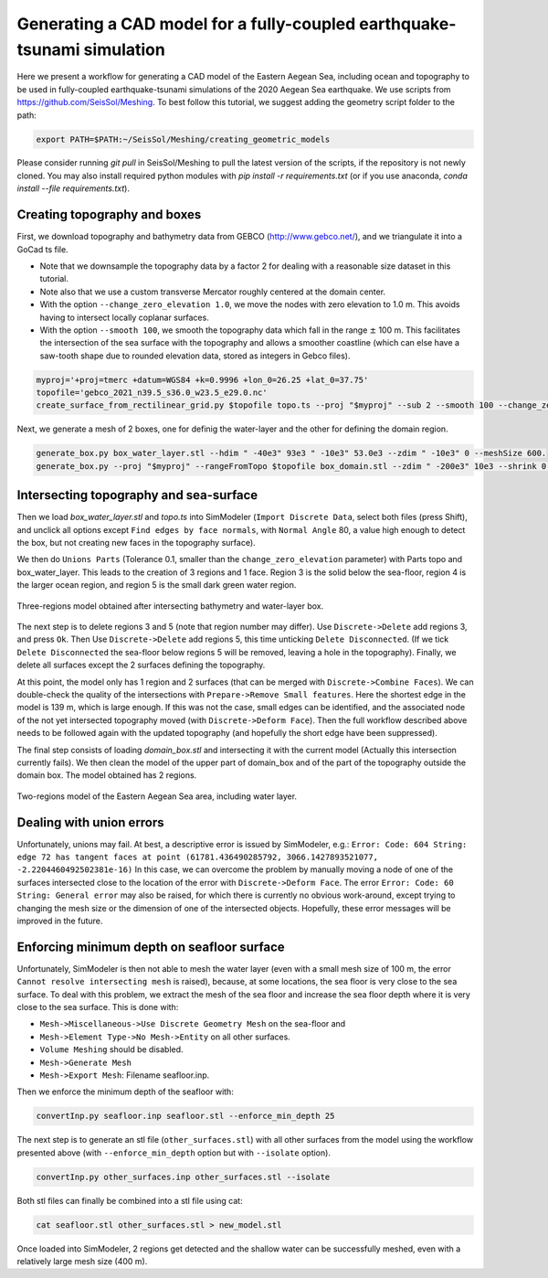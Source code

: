 Generating a CAD model for a fully-coupled earthquake-tsunami simulation
==========================================================================

Here we present a workflow for generating a CAD model of the Eastern Aegean Sea, including ocean and topography to be used in fully-coupled earthquake-tsunami simulations of the 2020 Aegean Sea earthquake.
We use scripts from https://github.com/SeisSol/Meshing. To best follow this tutorial, we suggest adding the geometry script folder to the path:

.. code-block:: bash

    export PATH=$PATH:~/SeisSol/Meshing/creating_geometric_models

Please consider running `git pull` in SeisSol/Meshing to pull the latest version of the scripts, if the repository is not newly cloned.
You may also install required python modules with `pip install -r requirements.txt` (or if you use anaconda, `conda install --file requirements.txt`).


Creating topography and boxes
-------------------------------

First, we download topography and bathymetry data from GEBCO
(`http://www.gebco.net/ <http://www.gebco.net/>`__), and we triangulate it into a GoCad ts file.

- Note that we downsample the topography data by a factor 2 for dealing with a reasonable size dataset in this tutorial.
- Note also that we use a custom transverse Mercator roughly centered at the domain center.
- With the option ``--change_zero_elevation 1.0``, we move the nodes with zero elevation to 1.0 m. This avoids having to intersect locally coplanar surfaces.
- With the option ``--smooth 100``, we smooth the topography data which fall in the range :math:`\pm` 100 m. This facilitates the intersection of the sea surface with the topography and allows a smoother coastline (which can else have a saw-tooth shape due to rounded elevation data, stored as integers in Gebco files).

.. code-block:: bash

    myproj='+proj=tmerc +datum=WGS84 +k=0.9996 +lon_0=26.25 +lat_0=37.75'
    topofile='gebco_2021_n39.5_s36.0_w23.5_e29.0.nc'
    create_surface_from_rectilinear_grid.py $topofile topo.ts --proj "$myproj" --sub 2 --smooth 100 --change_zero_elevation 1.0


Next, we generate a mesh of 2 boxes, one for definig the water-layer and the other for defining the domain region.

.. code-block:: bash

    generate_box.py box_water_layer.stl --hdim " -40e3" 93e3 " -10e3" 53.0e3 --zdim " -10e3" 0 --meshSize 600.
    generate_box.py --proj "$myproj" --rangeFromTopo $topofile box_domain.stl --zdim " -200e3" 10e3 --shrink 0.9


Intersecting topography and sea-surface
----------------------------------------

Then we load `box_water_layer.stl` and `topo.ts` into SimModeler (``Import Discrete Data``, select both files (press Shift), and unclick all options except  ``Find edges by face normals``, with ``Normal Angle`` 80, a value high enough to detect the box, but not creating new faces in the topography surface).

We then do ``Unions Parts`` (Tolerance 0.1, smaller than the ``change_zero_elevation`` parameter) with Parts topo and box_water_layer.
This leads to the creation of 3 regions and 1 face.
Region 3 is the solid below the sea-floor, region 4 is the larger ocean region, and region 5 is the small dark green water region.

.. figure:: LatexFigures/Samos_intersected.png
   :alt: Three-regions model obtained after intersecting bathymetry and water-layer box.
   :width: 11.00000cm
   :align: center

   Three-regions model obtained after intersecting bathymetry and water-layer box.

The next step is to delete regions 3 and 5 (note that region number may differ). Use ``Discrete->Delete`` add regions 3, and press ``Ok``.
Then Use ``Discrete->Delete`` add regions 5, this time unticking ``Delete Disconnected``.
(If we tick ``Delete Disconnected`` the sea-floor below regions 5 will be removed, leaving a hole in the topography).
Finally, we delete all surfaces except the 2 surfaces defining the topography.

At this point, the model only has 1 region and 2 surfaces (that can be merged with ``Discrete->Combine Faces``).
We can double-check the quality of the intersections with ``Prepare->Remove Small features``.
Here the shortest edge in the model is 139 m, which is large enough.
If this was not the case, small edges can be identified, and the associated node of the not yet intersected topography moved (with ``Discrete->Deform Face``).
Then the full workflow described above needs to be followed again with the updated topography (and hopefully the short edge have been suppressed).

The final step consists of loading `domain_box.stl` and intersecting it with the current model (Actually this intersection currently fails).
We then clean the model of the upper part of domain_box and of the part of the topography outside the domain box.
The model obtained has 2 regions.


.. figure:: LatexFigures/Samos_2regions.png
   :alt: Two-regions model of the Eastern Aegean Sea area, including water layer.
   :width: 11.00000cm
   :align: center

   Two-regions model of the Eastern Aegean Sea area, including water layer.

Dealing with union errors
----------------------------

Unfortunately, unions may fail.
At best, a descriptive error is issued by SimModeler, e.g.:
``Error: Code: 604 String: edge 72 has tangent faces at point (61781.436490285792, 3066.1427893521077, -2.2204460492502381e-16)``
In this case, we can overcome the problem by manually moving a node of one of the surfaces intersected close to the location of the error with ``Discrete->Deform Face``.
The error ``Error: Code: 60 String: General error`` may also be raised, for which there is currently no obvious work-around, except trying to changing the mesh size or the dimension of one of the intersected objects.
Hopefully, these error messages will be improved in the future.


Enforcing minimum depth on seafloor surface
-----------------------------------------------

Unfortunately, SimModeler is then not able to mesh the water layer (even with a small mesh size of 100 m, the error ``Cannot resolve intersecting mesh`` is raised), because,
at some locations, the sea floor is very close to the sea surface.
To deal with this problem, we extract the mesh of the sea floor and increase the sea floor depth where it is very close to the sea surface.
This is done with:

- ``Mesh->Miscellaneous->Use Discrete Geometry Mesh`` on the sea-floor and 
- ``Mesh->Element Type->No Mesh->Entity`` on all other surfaces.
- ``Volume Meshing`` should be disabled.
- ``Mesh->Generate Mesh``
- ``Mesh->Export Mesh``: Filename seafloor.inp.

Then we enforce the minimum depth of the seafloor with:

.. code-block:: bash

    convertInp.py seafloor.inp seafloor.stl --enforce_min_depth 25

The next step is to generate an stl file (``other_surfaces.stl``) with all other surfaces from the model using the workflow presented above (with ``--enforce_min_depth`` option but with ``--isolate`` option).

.. code-block:: bash

    convertInp.py other_surfaces.inp other_surfaces.stl --isolate

Both stl files can finally be combined into a stl file using cat:

.. code-block:: bash

    cat seafloor.stl other_surfaces.stl > new_model.stl

Once loaded into SimModeler, 2 regions get detected and the shallow water can be successfully meshed, even with a relatively large mesh size (400 m).
